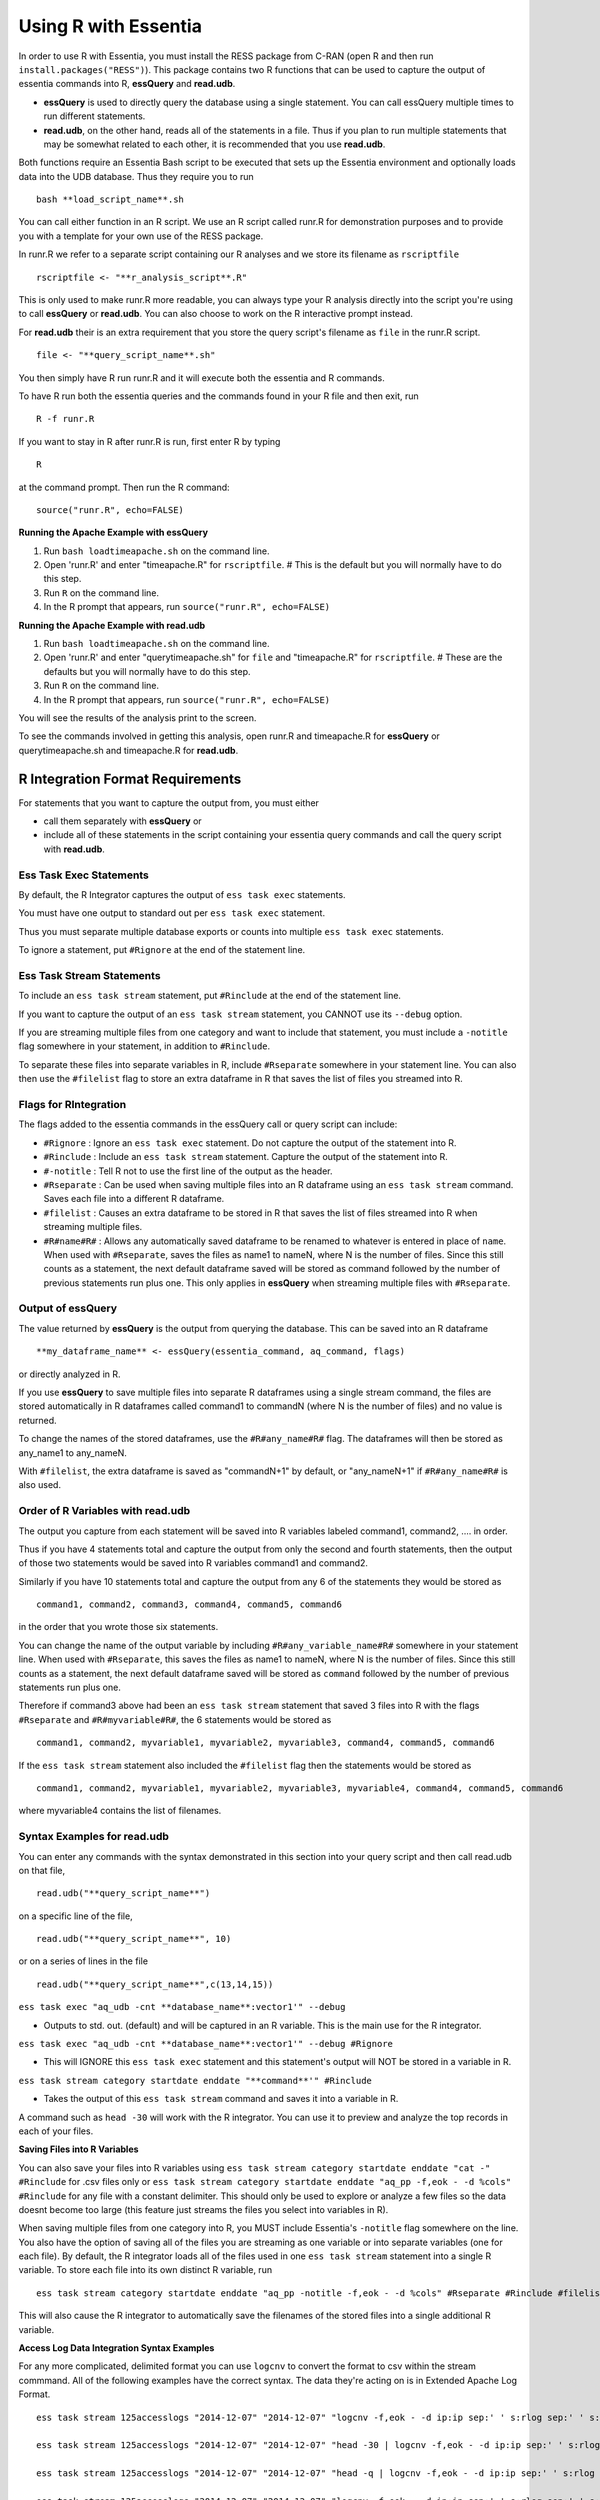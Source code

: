 *********************
Using R with Essentia
*********************


.. 518f2f233489ef51a8801cb983b8b02dc2dc4879

In order to use R with Essentia, you must install the RESS package from C-RAN (open R and then run ``install.packages("RESS")``). 
This package contains two R functions that can be used to capture the output of essentia commands into R, **essQuery** and **read.udb**.

* **essQuery** is used to directly query the database using a single statement. You can call essQuery multiple times to run different statements.
* **read.udb**, on the other hand, reads all of the statements in a file. Thus if you plan to run multiple statements
  that may be somewhat related to each other, it is recommended that you use **read.udb**.

Both functions require an Essentia Bash script to be executed that sets up the Essentia environment and optionally loads data into the UDB database. Thus they require you to run ::

    bash **load_script_name**.sh

You can call either function in an R script. We use an R script called runr.R for demonstration purposes and to provide you with a template for your own use of the RESS package. 

In runr.R we refer to a separate script containing our R analyses and we store its filename as ``rscriptfile`` ::

    rscriptfile <- "**r_analysis_script**.R"

.. Note: These filenames do NOT have to be the same.

This is only used to make runr.R more readable, you can always type your R analysis directly into the script you're using to call **essQuery** or **read.udb**. 
You can also choose to work on the R interactive prompt instead.

For **read.udb** their is an extra requirement that you store the query script's filename as ``file`` in the runr.R script. ::

    file <- "**query_script_name**.sh"

You then simply have R run runr.R and it will execute both the essentia and R commands.

To have R run both the essentia queries and the commands found in your R file and then exit, run ::

    R -f runr.R
    
If you want to stay in R after runr.R is run, first enter R by typing ::

    R
    
at the command prompt. Then run the R command::

    source("runr.R", echo=FALSE)
    
**Running the Apache Example with essQuery**

1. Run ``bash loadtimeapache.sh``  on the command line.
2. Open 'runr.R' and enter "timeapache.R" for ``rscriptfile``. # This is the default but you will normally have to do this step.
3. Run ``R`` on the command line.
4. In the R prompt that appears, run ``source("runr.R", echo=FALSE)``
    
**Running the Apache Example with read.udb**

1. Run ``bash loadtimeapache.sh``  on the command line.
2. Open 'runr.R' and enter "querytimeapache.sh" for ``file`` and "timeapache.R" for ``rscriptfile``. # These are the defaults but you will normally have to do this step.
3. Run ``R`` on the command line.
4. In the R prompt that appears, run ``source("runr.R", echo=FALSE)``

You will see the results of the analysis print to the screen.

To see the commands involved in getting this analysis, open runr.R  and timeapache.R for **essQuery** or querytimeapache.sh and timeapache.R for **read.udb**.

R Integration Format Requirements
=================================

For statements that you want to capture the output from, you must either 

* call them separately with **essQuery** or 
* include all of these statements in the script containing your essentia query commands and call the query script with **read.udb**.

Ess Task Exec Statements
------------------------

By default, the R Integrator captures the output of ``ess task exec`` statements.

You must have one output to standard out per ``ess task exec`` statement.

Thus you must separate multiple database exports or counts into multiple ``ess task exec`` statements.

To ignore a statement, put ``#Rignore`` at the end of the statement line.

Ess Task Stream Statements
--------------------------

To include an ``ess task stream`` statement, put ``#Rinclude`` at the end of the statement line.

If you want to capture the output of an ``ess task stream`` statement, you CANNOT use its ``--debug`` option.

If you are streaming multiple files from one category and want to include that statement, you must include a ``-notitle`` flag somewhere in your statement, in addition to ``#Rinclude``.

To separate these files into separate variables in R, include ``#Rseparate`` somewhere in your statement line. 
You can also then use the ``#filelist`` flag to store an extra dataframe in R that saves the list of files you streamed into R.

Flags for RIntegration
-----------------------

The flags added to the essentia commands in the essQuery call or query script can include:

*    ``#Rignore`` : Ignore an ``ess task exec`` statement. Do not capture
     the output of the statement into R.

*    ``#Rinclude`` : Include an ``ess task stream`` statement. Capture the
     output of the statement into R.

*    ``#-notitle`` : Tell R not to use the first line of the output as
     the header.

*    ``#Rseparate`` : Can be used when saving multiple files into an R
     dataframe using an ``ess task stream`` command. Saves each file into
     a different R dataframe.

*    ``#filelist`` : Causes an extra dataframe to be stored in R that
     saves the list of files streamed into R when streaming multiple
     files.

*    ``#R#name#R#`` : Allows any automatically saved dataframe to be
     renamed to whatever is entered in place of ``name``. When used with
     ``#Rseparate``, saves the files as name1 to nameN, where N is the
     number of files.  Since this still counts as a statement, the next
     default dataframe saved will be stored as command followed by the
     number of previous statements run plus one. This only
     applies in **essQuery** when streaming multiple files with ``#Rseparate``.


Output of essQuery
-------------------

The value returned by **essQuery** is the output from querying the database. This can be saved into an R dataframe :: 

    **my_dataframe_name** <- essQuery(essentia_command, aq_command, flags)

or directly analyzed in R.

If you use **essQuery** to save multiple files into separate R dataframes using a single stream command, the files are stored automatically in R dataframes called command1 to commandN
(where N is the number of files) and no value is returned. 

To change the names of the stored dataframes, use the ``#R#any_name#R#`` flag. The dataframes will then be stored as any_name1 to any_nameN.

With ``#filelist``, the extra dataframe is saved as "commandN+1" by default, or "any_nameN+1" if ``#R#any_name#R#`` is also used.

Order of R Variables with read.udb
----------------------------------

The output you capture from each statement will be saved into R variables labeled command1, command2, .... in order.

Thus if you have 4 statements total and capture the output from only the second and fourth statements, then the output of those two statements would be saved into R variables command1 and command2.

Similarly if you have 10 statements total and capture the output from any 6 of the statements they would be stored as ::

    command1, command2, command3, command4, command5, command6

in the order that you wrote those six statements.

You can change the name of the output variable by including ``#R#any_variable_name#R#`` somewhere in your statement line. When used with ``#Rseparate``, this saves the files as name1 to nameN, 
where N is the number of files. Since this still counts as a statement, the next default dataframe saved will be stored as ``command`` followed by the number of previous statements run plus one.

Therefore if command3 above had been an ``ess task stream`` statement that saved 3 files into R with the flags ``#Rseparate`` and ``#R#myvariable#R#``, the 6 statements would be stored as ::

    command1, command2, myvariable1, myvariable2, myvariable3, command4, command5, command6
    
If the ``ess task stream`` statement also included the ``#filelist`` flag then the statements would be stored as ::

    command1, command2, myvariable1, myvariable2, myvariable3, myvariable4, command4, command5, command6
    
where myvariable4 contains the list of filenames.

Syntax Examples for read.udb
-----------------------------

You can enter any commands with the syntax demonstrated in this section into your query script and then call read.udb on that file, ::

    read.udb("**query_script_name**")

on a specific line of the file, ::

    read.udb("**query_script_name**", 10)
    
or on a series of lines in the file ::

    read.udb("**query_script_name**",c(13,14,15))
    
``ess task exec "aq_udb -cnt **database_name**:vector1'" --debug``

* Outputs to std. out. (default) and will be captured in an R variable. This is the main use for the R integrator.

``ess task exec "aq_udb -cnt **database_name**:vector1'" --debug #Rignore``

* This will IGNORE this ``ess task exec`` statement and this statement's output will NOT be stored in a variable in R.

``ess task stream category startdate enddate "**command**'" #Rinclude``

* Takes the output of this ``ess task stream`` command and saves it into a variable in R.

A command such as ``head -30`` will work with the R integrator. You can use it to preview and analyze the top records in each of your files.

.. maybe remove this part (when i use etl_commands) or switch to tail-30 and bottom records or subset of the records in.

**Saving Files into R Variables**

You can also save your files into R variables using ``ess task stream category startdate enddate "cat -" #Rinclude`` for .csv files only or ``ess task stream category startdate enddate "aq_pp -f,eok - -d %cols" #Rinclude`` for any file with a constant delimiter. This should only be used to explore or analyze a few files so the data doesnt become too large (this feature just streams the files you select into variables in R).

When saving multiple files from one category into R, you MUST include Essentia's ``-notitle`` flag somewhere on the line. You also have the option of saving all of the files you are streaming as one variable or into separate variables (one for each file). By default, the R integrator loads all of the files used in one
``ess task stream`` statement into a single R variable. To store each file into its own distinct R variable, run ::

    ess task stream category startdate enddate "aq_pp -notitle -f,eok - -d %cols" #Rseparate #Rinclude #filelist
    
This will also cause the R integrator to automatically save the filenames of the stored files into a single additional R variable.

**Access Log Data Integration Syntax Examples**

For any more complicated, delimited format you can use ``logcnv`` to convert the format to csv within the stream commmand. All of the following examples have the correct syntax. The data they're acting on is in Extended Apache Log Format. ::

    ess task stream 125accesslogs "2014-12-07" "2014-12-07" "logcnv -f,eok - -d ip:ip sep:' ' s:rlog sep:' ' s:rusr sep:' [' i,tim:time sep:'] \"' s,clf,hl1:req_line1 sep:'\" ' i:res_status sep:' ' i:res_size sep:' \"' s,clf:referrer sep:'\" \"' s,clf:user_agent sep:'\"' X | cat -" #Rinclude
    
    ess task stream 125accesslogs "2014-12-07" "2014-12-07" "head -30 | logcnv -f,eok - -d ip:ip sep:' ' s:rlog sep:' ' s:rusr sep:' [' i,tim:time sep:'] \"' s,clf,hl1:req_line1 sep:'\" ' i:res_status sep:' ' i:res_size sep:' \"' s,clf:referrer sep:'\" \"' s,clf:user_agent sep:'\"' X | aq_pp -f,qui,eok - -d ip:ip2 s:rlog X X X X X X X X X" #Rinclude
    
    ess task stream 125accesslogs "2014-12-07" "2014-12-07" "head -q | logcnv -f,eok - -d ip:ip sep:' ' s:rlog sep:' ' s:rusr sep:' [' i,tim:time sep:'] \"' s,clf,hl1:req_line1 sep:'\" ' i:res_status sep:' ' i:res_size sep:' \"' s,clf:referrer sep:'\" \"' s,clf:user_agent sep:'\"' X | aq_pp -f,qui,eok - -d ip:ip2 s:rlog X X X X X X X X X" #Rinclude
    
    ess task stream 125accesslogs "2014-12-07" "2014-12-07" "logcnv -f,eok - -d ip:ip sep:' ' s:rlog sep:' ' s:rusr sep:' [' i,tim:time sep:'] \"' s,clf,hl1:req_line1 sep:'\" ' i:res_status sep:' ' i:res_size sep:' \"' s,clf:referrer sep:'\" \"' s,clf:user_agent sep:'\"' X | aq_pp -f,qui,eok - -d ip:ip2 s:rlog X X X X X X X X X" #Rinclude
    
    ess task stream 125accesslogs "2014-12-07" "2014-12-07" "logcnv -f,eok - -d ip:ip sep:' ' s:rlog sep:' ' s:rusr sep:' [' i,tim:time sep:'] \"' s,clf,hl1:req_line1 sep:'\" ' i:res_status sep:' ' i:res_size sep:' \"' s,clf:referrer sep:'\" \"' s,clf:user_agent sep:'\"' X | aq_pp -f,qui,eok - -d ip:ip2 s:rlog X X X X X X X X X | head -30" #Rinclude
    
    ess task stream 125accesslogs "2014-12-07" "2014-12-07" "logcnv -f,eok - -d ip:ip sep:' ' s:rlog sep:' ' s:rusr sep:' [' i,tim:time sep:'] \"' s,clf,hl1:req_line1 sep:'\" ' i:res_status sep:' ' i:res_size sep:' \"' s,clf:referrer sep:'\" \"' s,clf:user_agent sep:'\"' X | aq_pp -f,qui,eok - -d ip:ip2 s:rlog X X X X X X X X X | head -q" #Rinclude

**Purchase Data Integration Syntax Examples**

These next examples work on the diy_workshop purchase data available in the samples folder provided with Essentia or on Auriq's publicly accessible bucket asi_public. ::
    
    ess task stream purchase "2014-09-15" "2014-09-15" "aq_pp -f,eok - -d X s:userid X f:price X" #Rinclude
    
    ess task stream purchase "2014-09-16" "2014-09-16" "aq_pp -notitle -f,+1,eok - -d X s:userid X f:price X" #Rinclude
    
    ess task stream purchase "2014-09-17" "2014-09-17" "aq_pp -notitle -f,+1,eok - -d X s:userid X f:price X" #Rinclude
    
    ess task stream purchase "2014-09-15" "2014-09-16" "aq_pp -notitle -f,+1,eok - -d X s:userid X f:price X" #Rseparate #Rinclude
    
    ess task stream purchase 2014-09-01 2014-09-03 "aq_pp -notitle -stat -f,eok - -d %cols" #Rinclude
    
    ess task exec "echo \"1, 2, 3, 4, 5\"" #-notitle
    
    ess task stream purchase "*" "*" \
    "head -10 | aq_pp -notitle -f,+1,eok - -d %cols" \
    #Rinclude
    
Syntax Examples for essQuery
-----------------------------

``essQuery("ess task exec", "aq_udb -cnt **database_name**:vector1'", "--debug")``

* Outputs to std. out. (default) and will be returned by essQuery. This is the main use for the R integrator.

``essQuery("ess task exec", "aq_udb -cnt **database_name**:vector1'", "--debug #Rignore")``

* This will IGNORE this ``ess task exec`` statement and this statement's output will NOT be captured or returned by essQuery.

``essQuery("ess task stream category startdate enddate", "**command**'", "#Rinclude")``

* Takes the output of this ``ess task stream`` command and returns it to R using essQuery.

A command such as ``head -30`` will work with the R integrator. You can use it to preview and analyze the top records in each of your files.

**Saving Files into R Variables**

You can also send your files into R using ``essQuery("ess task stream category startdate enddate", "cat -", "#Rinclude")`` for .csv files only or 
``essQuery("ess task stream category startdate enddate", "aq_pp -f,eok - -d %cols", "#Rinclude")`` for any file with a constant delimiter. 
This should only be used to explore or analyze a few files so the data doesnt become too large (this feature just streams the files you select into variables in R).

When saving multiple files from one category into R, you MUST include Essentia's ``-notitle`` flag somewhere on the line. You also have the option of sending all of the files you are streaming into R as a single returned output or as separate dataframes (one for each file). By default, the R integrator loads all of the files used in one
``ess task stream`` statement into a single returned output. To store each file into its own distinct R variable, run ::

    essQuery("ess task stream category startdate enddate", "aq_pp -notitle -f,eok - -d %cols", "#Rseparate #Rinclude #filelist")
    
This will also cause the R integrator to automatically save the filenames of the stored files into a single additional R variable.

**Access Log Data Integration Syntax Examples**

For any more complicated, delimited format you can use ``logcnv`` to convert the format to csv within the stream commmand. All of the following examples have the correct syntax. The data they're acting on is in Extended Apache Log Format. ::

    essQuery("ess task stream 125accesslogs \"2014-12-07\" \"2014-12-07\"", "logcnv -f,eok - -d ip:ip sep:' ' s:rlog sep:' ' s:rusr sep:' [' i,tim:time sep:'] \"' s,clf,hl1:req_line1 sep:'\" ' i:res_status sep:' ' i:res_size sep:' \"' s,clf:referrer sep:'\" \"' s,clf:user_agent sep:'\"' X | cat -", "#Rinclude")
    
    essQuery("ess task stream 125accesslogs \"2014-12-07\" \"2014-12-07\"", "head -30 | logcnv -f,eok - -d ip:ip sep:' ' s:rlog sep:' ' s:rusr sep:' [' i,tim:time sep:'] \"' s,clf,hl1:req_line1 sep:'\" ' i:res_status sep:' ' i:res_size sep:' \"' s,clf:referrer sep:'\" \"' s,clf:user_agent sep:'\"' X | aq_pp -f,qui,eok - -d ip:ip2 s:rlog X X X X X X X X X", "#Rinclude")
    
    essQuery("ess task stream 125accesslogs \"2014-12-07\" \"2014-12-07\"", "head -q | logcnv -f,eok - -d ip:ip sep:' ' s:rlog sep:' ' s:rusr sep:' [' i,tim:time sep:'] \"' s,clf,hl1:req_line1 sep:'\" ' i:res_status sep:' ' i:res_size sep:' \"' s,clf:referrer sep:'\" \"' s,clf:user_agent sep:'\"' X | aq_pp -f,qui,eok - -d ip:ip2 s:rlog X X X X X X X X X", "#Rinclude")
    
    essQuery("ess task stream 125accesslogs \"2014-12-07\" \"2014-12-07\"", "logcnv -f,eok - -d ip:ip sep:' ' s:rlog sep:' ' s:rusr sep:' [' i,tim:time sep:'] \"' s,clf,hl1:req_line1 sep:'\" ' i:res_status sep:' ' i:res_size sep:' \"' s,clf:referrer sep:'\" \"' s,clf:user_agent sep:'\"' X | aq_pp -f,qui,eok - -d ip:ip2 s:rlog X X X X X X X X X", "#Rinclude")
    
    essQuery("ess task stream 125accesslogs \"2014-12-07\" \"2014-12-07\"", "logcnv -f,eok - -d ip:ip sep:' ' s:rlog sep:' ' s:rusr sep:' [' i,tim:time sep:'] \"' s,clf,hl1:req_line1 sep:'\" ' i:res_status sep:' ' i:res_size sep:' \"' s,clf:referrer sep:'\" \"' s,clf:user_agent sep:'\"' X | aq_pp -f,qui,eok - -d ip:ip2 s:rlog X X X X X X X X X | head -30", "#Rinclude")
    
    essQuery("ess task stream 125accesslogs \"2014-12-07\" \"2014-12-07\"", "logcnv -f,eok - -d ip:ip sep:' ' s:rlog sep:' ' s:rusr sep:' [' i,tim:time sep:'] \"' s,clf,hl1:req_line1 sep:'\" ' i:res_status sep:' ' i:res_size sep:' \"' s,clf:referrer sep:'\" \"' s,clf:user_agent sep:'\"' X | aq_pp -f,qui,eok - -d ip:ip2 s:rlog X X X X X X X X X | head -q", "#Rinclude")

**Purchase Data Integration Syntax Examples**

These next examples work on the diy_workshop purchase data available in the samples folder provided with Essentia or on Auriq's publicly accessible bucket asi_public. ::
    
    essQuery("ess task stream purchase \"2014-09-15\" \"2014-09-15\"", "aq_pp -f,eok - -d X s:userid X f:price X", "#Rinclude")
    
    essQuery("ess task stream purchase \"2014-09-16\" \"2014-09-16\"", "aq_pp -notitle -f,+1,eok - -d X s:userid X f:price X", "#Rinclude")
    
    essQuery("ess task stream purchase \"2014-09-17\" \"2014-09-17\"", "aq_pp -notitle -f,+1,eok - -d X s:userid X f:price X", "#Rinclude")
    
    essQuery("ess task stream purchase \"2014-09-15\" \"2014-09-16\"", "aq_pp -notitle -f,+1,eok - -d X s:userid X f:price X", "#Rseparate #Rinclude")
    
    essQuery("ess task stream purchase 2014-09-01 2014-09-03", "aq_pp -notitle -stat -f,eok - -d %cols", "#Rinclude")
    
    essQuery("ess task exec", "echo \"1, 2, 3, 4, 5\"", "#-notitle")
    
    essQuery("ess task stream purchase \"*\" \"*\"", \
    "head -10 | aq_pp -notitle -f,+1,eok - -d %cols", \
    "#Rinclude")
    
